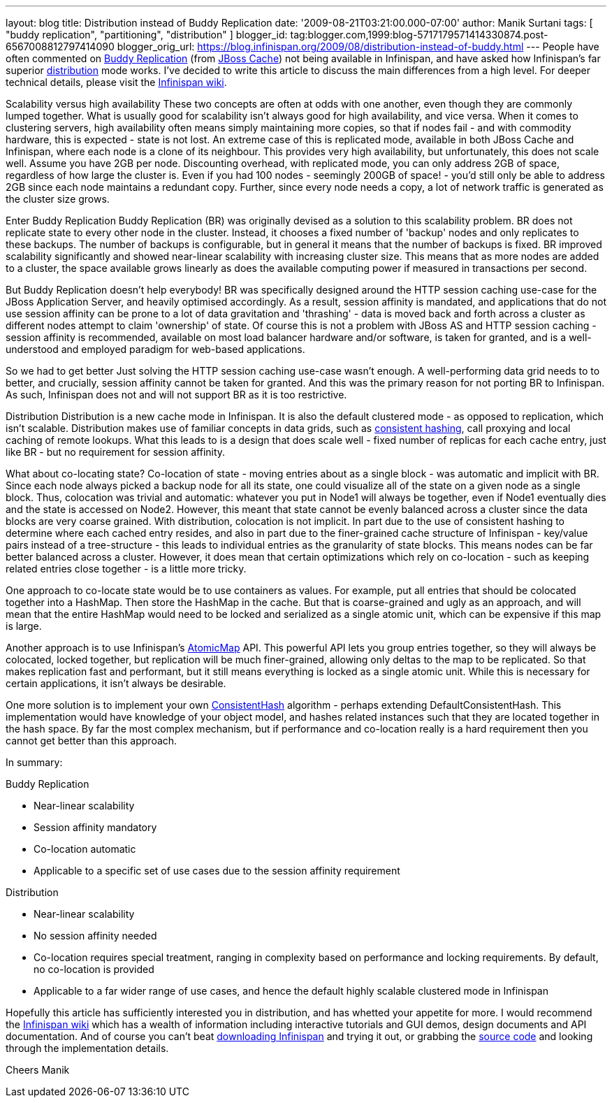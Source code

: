---
layout: blog
title: Distribution instead of Buddy Replication
date: '2009-08-21T03:21:00.000-07:00'
author: Manik Surtani
tags: [ "buddy replication", "partitioning", "distribution" ]
blogger_id: tag:blogger.com,1999:blog-5717179571414330874.post-6567008812797414090
blogger_orig_url: https://blog.infinispan.org/2009/08/distribution-instead-of-buddy.html
---
People have often commented on
http://www.jboss.org/community/wiki/JBossCacheBuddyReplication[Buddy
Replication] (from http://www.jboss.org/jbosscache[JBoss Cache]) not
being available in Infinispan, and have asked how Infinispan's far
superior http://www.jboss.org/community/docs/DOC-10278[distribution]
mode works. I've decided to write this article to discuss the main
differences from a high level. For deeper technical details, please
visit the http://www.jboss.org/community/wiki/Infinispan[Infinispan
wiki].

Scalability versus high availability
These two concepts are often at odds with one another, even though they
are commonly lumped together. What is usually good for scalability isn't
always good for high availability, and vice versa. When it comes to
clustering servers, high availability often means simply maintaining
more copies, so that if nodes fail - and with commodity hardware, this
is expected - state is not lost. An extreme case of this is replicated
mode, available in both JBoss Cache and Infinispan, where each node is a
clone of its neighbour. This provides very high availability, but
unfortunately, this does not scale well. Assume you have 2GB per node.
Discounting overhead, with replicated mode, you can only address 2GB of
space, regardless of how large the cluster is. Even if you had 100 nodes
- seemingly 200GB of space! - you'd still only be able to address 2GB
since each node maintains a redundant copy. Further, since every node
needs a copy, a lot of network traffic is generated as the cluster size
grows.

Enter Buddy Replication
Buddy Replication (BR) was originally devised as a solution to this
scalability problem. BR does not replicate state to every other node in
the cluster. Instead, it chooses a fixed number of 'backup' nodes and
only replicates to these backups. The number of backups is configurable,
but in general it means that the number of backups is fixed. BR improved
scalability significantly and showed near-linear scalability with
increasing cluster size. This means that as more nodes are added to a
cluster, the space available grows linearly as does the available
computing power if measured in transactions per second.

But Buddy Replication doesn't help everybody!
BR was specifically designed around the HTTP session caching use-case
for the JBoss Application Server, and heavily optimised accordingly. As
a result, session affinity is mandated, and applications that do not use
session affinity can be prone to a lot of data gravitation and
'thrashing' - data is moved back and forth across a cluster as different
nodes attempt to claim 'ownership' of state. Of course this is not a
problem with JBoss AS and HTTP session caching - session affinity is
recommended, available on most load balancer hardware and/or software,
is taken for granted, and is a well-understood and employed paradigm for
web-based applications.

So we had to get better
Just solving the HTTP session caching use-case wasn't enough. A
well-performing data grid needs to to better, and crucially, session
affinity cannot be taken for granted. And this was the primary reason
for not porting BR to Infinispan. As such, Infinispan does not and will
not support BR as it is too restrictive.

Distribution
Distribution is a new cache mode in Infinispan. It is also the default
clustered mode - as opposed to replication, which isn't scalable.
Distribution makes use of familiar concepts in data grids, such as
http://www.spiteful.com/2008/03/17/programmers-toolbox-part-3-consistent-hashing/[consistent
hashing], call proxying and local caching of remote lookups. What this
leads to is a design that does scale well - fixed number of replicas for
each cache entry, just like BR - but no requirement for session
affinity.

What about co-locating state?
Co-location of state - moving entries about as a single block - was
automatic and implicit with BR. Since each node always picked a backup
node for all its state, one could visualize all of the state on a given
node as a single block. Thus, colocation was trivial and automatic:
whatever you put in Node1 will always be together, even if Node1
eventually dies and the state is accessed on Node2. However, this meant
that state cannot be evenly balanced across a cluster since the data
blocks are very coarse grained.
With distribution, colocation is not implicit. In part due to the use of
consistent hashing to determine where each cached entry resides, and
also in part due to the finer-grained cache structure of Infinispan -
key/value pairs instead of a tree-structure - this leads to individual
entries as the granularity of state blocks. This means nodes can be far
better balanced across a cluster. However, it does mean that certain
optimizations which rely on co-location - such as keeping related
entries close together - is a little more tricky.

One approach to co-locate state would be to use containers as values.
For example, put all entries that should be colocated together into a
HashMap. Then store the HashMap in the cache. But that is coarse-grained
and ugly as an approach, and will mean that the entire HashMap would
need to be locked and serialized as a single atomic unit, which can be
expensive if this map is large.

Another approach is to use Infinispan's
http://infinispan.sourceforge.net/4.0/apidocs/org/infinispan/atomic/AtomicMap.html[AtomicMap]
API. This powerful API lets you group entries together, so they will
always be colocated, locked together, but replication will be much
finer-grained, allowing only deltas to the map to be replicated. So that
makes replication fast and performant, but it still means everything is
locked as a single atomic unit. While this is necessary for certain
applications, it isn't always be desirable.

One more solution is to implement your own
http://infinispan.sourceforge.net/4.0/apidocs/org/infinispan/distribution/ConsistentHash.html[ConsistentHash]
algorithm - perhaps extending DefaultConsistentHash. This implementation
would have knowledge of your object model, and hashes related instances
such that they are located together in the hash space. By far the most
complex mechanism, but if performance and co-location really is a hard
requirement then you cannot get better than this approach.

In summary:

Buddy Replication

* Near-linear scalability
* Session affinity mandatory
* Co-location automatic
* Applicable to a specific set of use cases due to the session affinity
requirement

Distribution

* Near-linear scalability
* No session affinity needed
* Co-location requires special treatment, ranging in complexity based on
performance and locking requirements. By default, no co-location is
provided
* Applicable to a far wider range of use cases, and hence the default
highly scalable clustered mode in Infinispan

Hopefully this article has sufficiently interested you in distribution,
and has whetted your appetite for more. I would recommend the
http://www.jboss.org/community/wiki/Infinispan[Infinispan wiki] which
has a wealth of information including interactive tutorials and GUI
demos, design documents and API documentation. And of course you can't
beat http://www.jboss.org/infinispan/downloads[downloading Infinispan]
and trying it out, or grabbing the
http://www.jboss.org/infinispan/sourcecode[source code] and looking
through the implementation details.

Cheers
Manik
